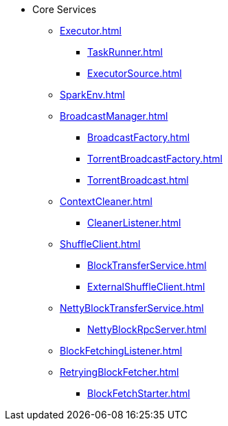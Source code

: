 * Core Services

** xref:Executor.adoc[]
*** xref:TaskRunner.adoc[]
*** xref:ExecutorSource.adoc[]

** xref:SparkEnv.adoc[]

** xref:BroadcastManager.adoc[]
*** xref:BroadcastFactory.adoc[]
*** xref:TorrentBroadcastFactory.adoc[]
*** xref:TorrentBroadcast.adoc[]

** xref:ContextCleaner.adoc[]
*** xref:CleanerListener.adoc[]

** xref:ShuffleClient.adoc[]
*** xref:BlockTransferService.adoc[]
*** xref:ExternalShuffleClient.adoc[]

** xref:NettyBlockTransferService.adoc[]
*** xref:NettyBlockRpcServer.adoc[]

** xref:BlockFetchingListener.adoc[]
** xref:RetryingBlockFetcher.adoc[]
*** xref:BlockFetchStarter.adoc[]

